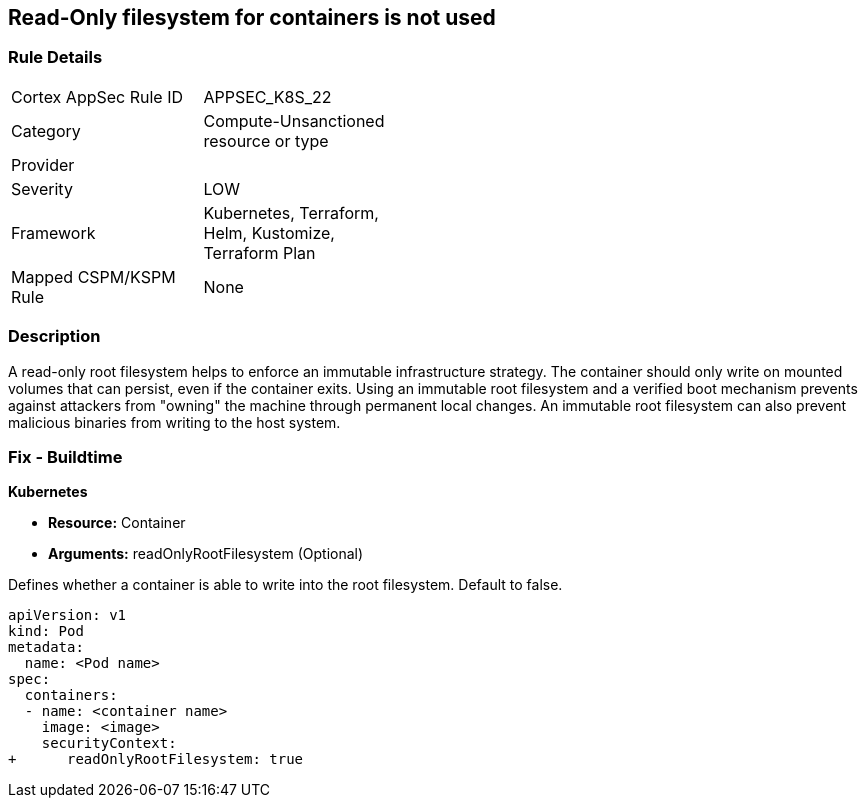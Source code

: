 == Read-Only filesystem for containers is not used
// Read-Only filesystem for containers not used
// Suggest: Container root filesystem mutable


=== Rule Details

[width=45%]
|===
|Cortex AppSec Rule ID |APPSEC_K8S_22
|Category |Compute-Unsanctioned resource or type
|Provider |
|Severity |LOW
|Framework |Kubernetes, Terraform, Helm, Kustomize, Terraform Plan
|Mapped CSPM/KSPM Rule |None
|===


=== Description 


A read-only root filesystem helps to enforce an immutable infrastructure strategy.
The container should only write on mounted volumes that can persist, even if the container exits.
Using an immutable root filesystem and a verified boot mechanism prevents against attackers from "owning" the machine through permanent local changes.
An immutable root filesystem can also prevent malicious binaries from writing to the host system.

=== Fix - Buildtime


*Kubernetes* 


* *Resource:* Container
* *Arguments:* readOnlyRootFilesystem (Optional)

Defines whether a container is able to write into the root filesystem.
Default to false.


[source,yaml]
----
apiVersion: v1
kind: Pod
metadata:
  name: <Pod name>
spec:
  containers:
  - name: <container name>
    image: <image>
    securityContext:
+      readOnlyRootFilesystem: true
----

